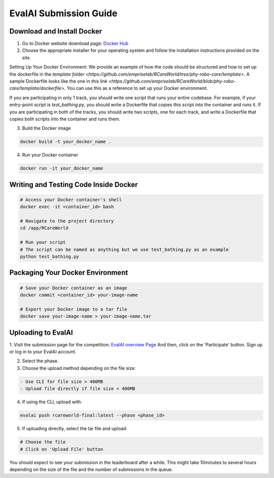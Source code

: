 .. _Complete Guide to Environment Setup and Code Submission Using Docker:

EvalAI Submission Guide
====================================================================

Download and Install Docker
---------------------------

1. Go to Docker website download page: `Docker Hub <https://hub.docker.com/>`_

2. Choose the appropriate installer for your operating system and follow the installation instructions provided on the site. 

Setting Up Your Docker Environment: We provide an example of how the code should be structured and how to 
set up the dockerfile in the `template folder <https://github.com/empriselab/RCareWorld/tree/phy-robo-care/template>`.
A sample Dockerfile looks like the one in `this link <https://github.com/empriselab/RCareWorld/blob/phy-robo-care/template/dockerfile>`.
You can use this as a reference to set up your Docker environment.

If you are participating in only 1 track, you should write one script that runs your entire codebase. For example,
if your entry-point script is `test_bathing.py`, you should write a Dockerfile that copies this script into the container and runs it.
If you are participating in both of the tracks, you should write two scripts, one for each track, and write a Dockerfile that copies both scripts into the container and runs them.

3. Build the Docker image

.. code-block:: bash

    docker build -t your_docker_name .

4. Run your Docker container

.. code-block:: bash

    docker run -it your_docker_name

Writing and Testing Code Inside Docker
--------------------------------------

.. code-block:: bash

    # Access your Docker container's shell
    docker exec -it <container_id> bash

    # Navigate to the project directory
    cd /app/RCareWorld

    # Run your script
    # The script can be named as anything but we use test_bathing.py as an example
    python test_bathing.py

Packaging Your Docker Environment
---------------------------------

.. code-block:: bash

    # Save your Docker container as an image
    docker commit <container_id> your-image-name

    # Export your Docker image to a tar file
    docker save your-image-name > your-image-name.tar

Uploading to EvalAI
-------------------

1. Visit the submission page for the competition: `EvalAI overview Page <https://eval.ai/web/challenges/challenge-page/2351/overview>`_
And then, click on the 'Participate' button. Sign up or log in to your EvalAI account.

2. Select the phase.

3. Choose the upload method depending on the file size:

.. code-block:: none

    - Use CLI for file size > 400MB
    - Upload file directly if file size < 400MB

4. If using the CLI, upload with:

.. code-block:: bash

    evalai push rcareworld-final:latest --phase <phase_id>

5. If uploading directly, select the tar file and upload:

.. code-block:: none

    # Choose the file
    # Click on 'Upload File' button

You should expect to see your submission in the leaderboard after a while. This might take 10minutes to several hours depending on the size of the file and the number of submissions in the queue.
